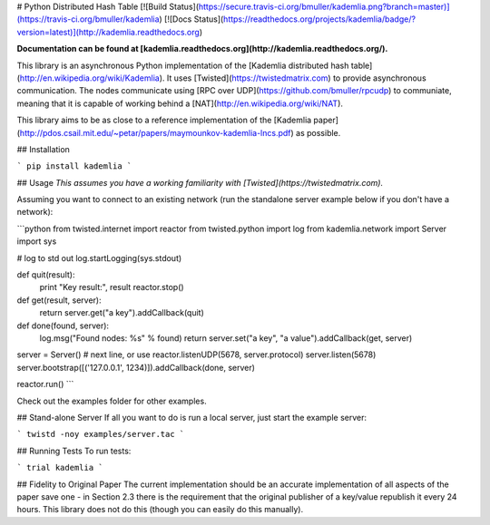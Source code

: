 # Python Distributed Hash Table
[![Build Status](https://secure.travis-ci.org/bmuller/kademlia.png?branch=master)](https://travis-ci.org/bmuller/kademlia)
[![Docs Status](https://readthedocs.org/projects/kademlia/badge/?version=latest)](http://kademlia.readthedocs.org)

**Documentation can be found at [kademlia.readthedocs.org](http://kademlia.readthedocs.org/).**

This library is an asynchronous Python implementation of the [Kademlia distributed hash table](http://en.wikipedia.org/wiki/Kademlia).  It uses [Twisted](https://twistedmatrix.com) to provide asynchronous communication.  The nodes communicate using [RPC over UDP](https://github.com/bmuller/rpcudp) to communiate, meaning that it is capable of working behind a [NAT](http://en.wikipedia.org/wiki/NAT).

This library aims to be as close to a reference implementation of the [Kademlia paper](http://pdos.csail.mit.edu/~petar/papers/maymounkov-kademlia-lncs.pdf) as possible.

## Installation

```
pip install kademlia
```

## Usage
*This assumes you have a working familiarity with [Twisted](https://twistedmatrix.com).*

Assuming you want to connect to an existing network (run the standalone server example below if you don't have a network):

```python
from twisted.internet import reactor
from twisted.python import log
from kademlia.network import Server
import sys

# log to std out
log.startLogging(sys.stdout)

def quit(result):
    print "Key result:", result
    reactor.stop()

def get(result, server):
    return server.get("a key").addCallback(quit)

def done(found, server):
    log.msg("Found nodes: %s" % found)
    return server.set("a key", "a value").addCallback(get, server)

server = Server()
# next line, or use reactor.listenUDP(5678, server.protocol)
server.listen(5678)
server.bootstrap([('127.0.0.1', 1234)]).addCallback(done, server)

reactor.run()
```

Check out the examples folder for other examples.

## Stand-alone Server
If all you want to do is run a local server, just start the example server:

```
twistd -noy examples/server.tac
```

## Running Tests
To run tests:

```
trial kademlia
```

## Fidelity to Original Paper
The current implementation should be an accurate implementation of all aspects of the paper save one - in Section 2.3 there is the requirement that the original publisher of a key/value republish it every 24 hours.  This library does not do this (though you can easily do this manually).


